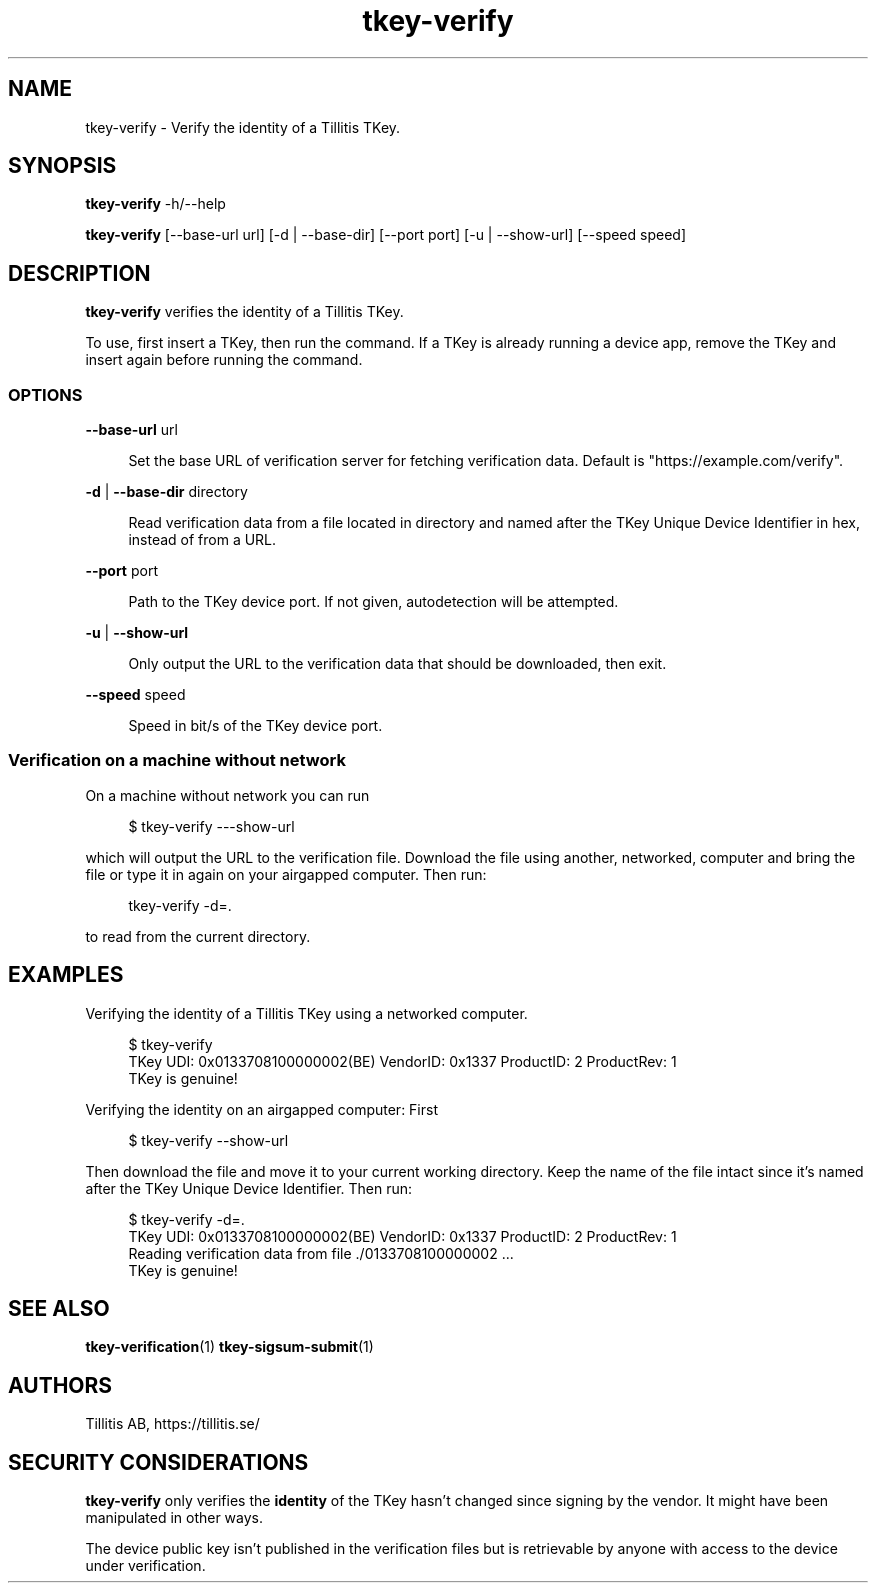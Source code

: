 .\" Generated by scdoc 1.11.3
.\" Complete documentation for this program is not available as a GNU info page
.ie \n(.g .ds Aq \(aq
.el       .ds Aq '
.nh
.ad l
.\" Begin generated content:
.TH "tkey-verify" "1" "2025-09-10"
.PP
.SH NAME
.PP
tkey-verify - Verify the identity of a Tillitis TKey.\&
.PP
.SH SYNOPSIS
.PP
\fBtkey-verify\fR -h/--help
.PP
\fBtkey-verify\fR [--base-url url] [-d | --base-dir] [--port port] [-u | --show-url] [--speed speed]
.PP
.SH DESCRIPTION
.PP
\fBtkey-verify\fR verifies the identity of a Tillitis TKey.\&
.PP
To use, first insert a TKey, then run the command.\& If a TKey is
already running a device app, remove the TKey and insert again before
running the command.\&
.PP
.SS OPTIONS
.PP
\fB--base-url\fR url
.PP
.RS 4
Set the base URL of verification server for fetching verification
data.\& Default is "https://example.\&com/verify".\&
.PP
.RE
\fB-d\fR | \fB--base-dir\fR directory
.PP
.RS 4
Read verification data from a file located in directory
and named after the TKey Unique Device Identifier in hex, instead of
from a URL.\&
.PP
.RE
\fB--port\fR port
.PP
.RS 4
Path to the TKey device port.\& If not given, autodetection will be
attempted.\&
.PP
.RE
\fB-u\fR | \fB--show-url\fR
.PP
.RS 4
Only output the URL to the verification data that should be
downloaded, then exit.\&
.PP
.RE
\fB--speed\fR speed
.PP
.RS 4
Speed in bit/s of the TKey device port.\&
.PP
.RE
.SS Verification on a machine without network
.PP
On a machine without network you can run
.PP
.nf
.RS 4
$ tkey-verify ---show-url
.fi
.RE
.PP
which will output the URL to the verification file.\& Download the file
using another, networked, computer and bring the file or type it in
again on your airgapped computer.\& Then run:
.PP
.nf
.RS 4
tkey-verify -d=\&.
.fi
.RE
.PP
to read from the current directory.\&
.PP
.SH EXAMPLES
.PP
Verifying the identity of a Tillitis TKey using a networked computer.\&
.PP
.nf
.RS 4
$ tkey-verify
TKey UDI: 0x0133708100000002(BE) VendorID: 0x1337 ProductID: 2 ProductRev: 1
TKey is genuine!
.fi
.RE
.PP
Verifying the identity on an airgapped computer: First
.PP
.nf
.RS 4
$ tkey-verify --show-url
.fi
.RE
.PP
Then download the file and move it to your current working directory.\&
Keep the name of the file intact since it'\&s named after the TKey
Unique Device Identifier.\& Then run:
.PP
.nf
.RS 4
$ tkey-verify -d=\&.
TKey UDI: 0x0133708100000002(BE) VendorID: 0x1337 ProductID: 2 ProductRev: 1
Reading verification data from file \&./0133708100000002 \&.\&.\&.
TKey is genuine!
.fi
.RE
.PP
.SH SEE ALSO
.PP
\fBtkey-verification\fR(1) \fBtkey-sigsum-submit\fR(1)
.PP
.SH AUTHORS
.PP
Tillitis AB, https://tillitis.\&se/
.PP
.SH SECURITY CONSIDERATIONS
.PP
\fBtkey-verify\fR only verifies the \fBidentity\fR of the TKey hasn'\&t changed
since signing by the vendor.\& It might have been manipulated in other
ways.\&
.PP
The device public key isn'\&t published in the verification files but is
retrievable by anyone with access to the device under verification.\&
